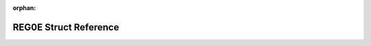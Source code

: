 .. meta::03bdd7ba4aa5a4ef6a80eb960082645a88c490b6ea7e878cc9e485449db078cc403996e58f20a23d11b918c9946038277a461a994f846957d528ab5a7bd3a97e

:orphan:

.. title:: Flipper Zero Firmware: REG0E Struct Reference

REG0E Struct Reference
======================

.. container:: doxygen-content

   
   .. raw:: html
     :file: struct_r_e_g0_e.html
